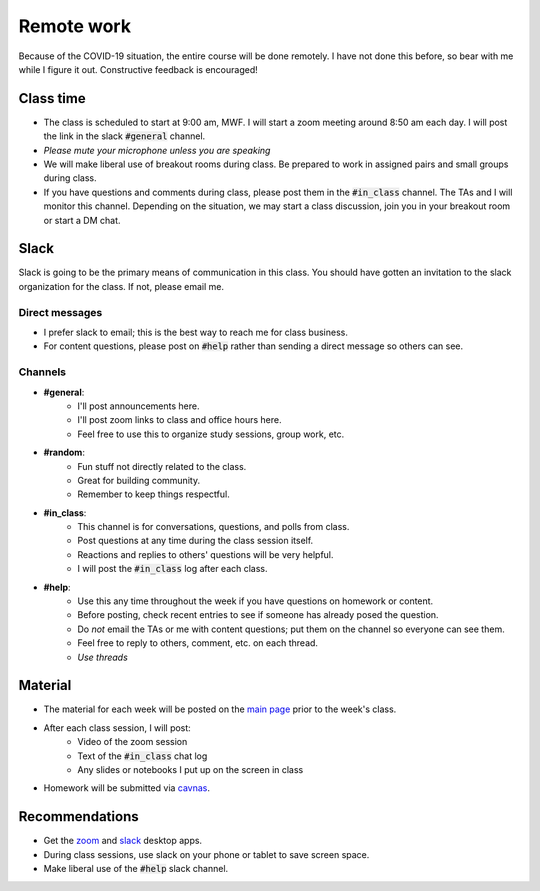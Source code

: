 
Remote work
===========

Because of the COVID-19 situation, the entire course will be done remotely.
I have not done this before, so bear with me while I figure it out.  Constructive
feedback is encouraged!

Class time
----------
+ The class is scheduled to start at 9:00 am, MWF.  I will start a zoom meeting
  around 8:50 am each day.  I will post the link in the slack :code:`#general`
  channel.
+ *Please mute your microphone unless you are speaking*
+ We will make liberal use of breakout rooms during class.  Be prepared to
  work in assigned pairs and small groups during class.
+ If you have questions and comments during class, please post them in the
  :code:`#in_class` channel.  The TAs and I will monitor this channel.  Depending
  on the situation, we may start a class discussion, join you in your breakout
  room or start a DM chat.

Slack
-----

Slack is going to be the primary means of communication in this class.  You
should have gotten an invitation to the slack organization for the class.
If not, please email me.

Direct messages
...............

+ I prefer slack to email; this is the best way to reach me for class business.
+ For content questions, please post on :code:`#help` rather than sending a
  direct message so others can see.

Channels
........

+ **#general**:
    * I'll post announcements here.
    * I'll post zoom links to class and office hours here.
    * Feel free to use this to organize study sessions, group work, etc.

+ **#random**:
    * Fun stuff not directly related to the class.
    * Great for building community.
    * Remember to keep things respectful.

+ **#in_class**:
    * This channel is for conversations, questions, and polls from class.
    * Post questions at any time during the class session itself.
    * Reactions and replies to others' questions will be very helpful.
    * I will post the :code:`#in_class` log after each class.

+ **#help**:
    * Use this any time throughout the week if you have questions on homework or
      content.
    * Before posting, check recent entries to see if someone has already posed
      the question.
    * Do *not* email the TAs or me with content questions; put them on the channel
      so everyone can see them.
    * Feel free to reply to others, comment, etc. on each thread.
    * *Use threads*

Material
--------
+ The material for each week will be posted on the `main page <index.html>`_
  prior to the week's class.
+ After each class session, I will post:
    * Video of the zoom session
    * Text of the :code:`#in_class` chat log
    * Any slides or notebooks I put up on the screen in class
+ Homework will be submitted via `cavnas <canvas.uoregon.edu>`_.


Recommendations
---------------

+ Get the `zoom <https://zoom.us/download>`_ and
  `slack <https://slack.com/downloads/>`_ desktop apps.
+ During class sessions, use slack on your phone or tablet to save screen space.
+ Make liberal use of the :code:`#help` slack channel.
